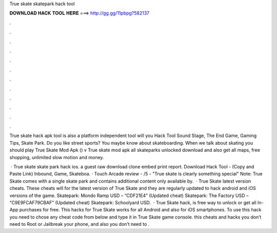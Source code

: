 True skate skatepark hack tool



𝐃𝐎𝐖𝐍𝐋𝐎𝐀𝐃 𝐇𝐀𝐂𝐊 𝐓𝐎𝐎𝐋 𝐇𝐄𝐑𝐄 ===> http://gg.gg/11pbpg?582137



.



.



.



.



.



.



.



.



.



.



.



.

True skate hack apk tool is also a platform independent tool will you Hack Tool Sound Stage, The End Game, Gaming Tips, Skate Park. Do you like street sports? You maybe know about skateboarding. When we talk about skating you should play True Skate Mod Apk () v True skate mod apk all skateparks unlocked download and also get all maps, free shopping, unlimited slow motion and money.

 · True skate skate park hack ios. a guest raw download clone embed print report. Download Hack Tool -  (Copy and Paste Link) Inbound, Game, Skateboa. · Touch Arcade review - /5 - "True skate is clearly something special" Note: True Skate comes with a single skate park and contains additional content only available by.  · True Skate latest version cheats. These cheats will for the latest version of True Skate and they are regularly updated to hack android and iOS versions of the game. Skatepark: Mondo Ramp USD – “CDF21E4” (Updated cheat) Skatepark: The Factory USD – “C9E9FCAF79CBAF” (Updated cheat) Skatepark: Schoolyard USD.  · True Skate hack, is free way to unlock or get all In-App purchases for free. This hacks for True Skate works for all Android and also for iOS smartphones. To use this hack you need to chose any cheat code from below and type it in True Skate game console. this cheats and hacks you don’t need to Root or Jailbreak your phone, and also you don’t need to .
